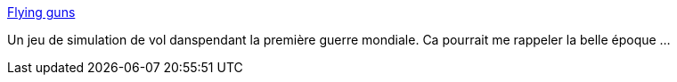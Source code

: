 :jbake-type: post
:jbake-status: published
:jbake-title: Flying guns
:jbake-tags: jeu,software,freeware,java,_mois_janv.,_année_2008
:jbake-date: 2008-01-11
:jbake-depth: ../
:jbake-uri: shaarli/1200046402000.adoc
:jbake-source: https://nicolas-delsaux.hd.free.fr/Shaarli?searchterm=http%3A%2F%2Fflyingguns.com%2F&searchtags=jeu+software+freeware+java+_mois_janv.+_ann%C3%A9e_2008
:jbake-style: shaarli

http://flyingguns.com/[Flying guns]

Un jeu de simulation de vol danspendant la première guerre mondiale. Ca pourrait me rappeler la belle époque ...

